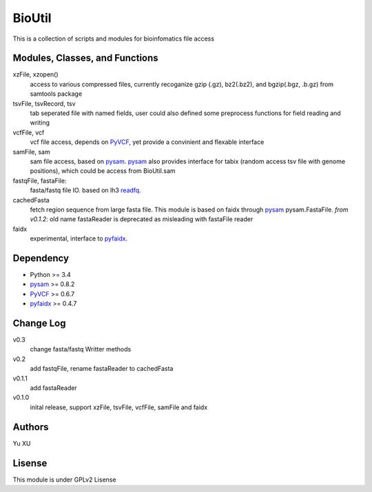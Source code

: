BioUtil
========

This is a collection of scripts and modules for bioinfomatics file access

Modules, Classes, and Functions
---------------------------------

xzFile, xzopen()
    access to various compressed files, currently recoganize gzip (.gz), 
    bz2(.bz2), and bgzip(.bgz, .b.gz) from samtools package

tsvFile, tsvRecord, tsv
    tab seperated file with named fields, user could also defined some preprocess
    functions for field reading and writing

vcfFile, vcf
    vcf file access, depends on PyVCF_,
    yet provide a convinient and flexable interface

samFile, sam
    sam file access, based on pysam_. 
    pysam_ also provides interface for tabix (random access tsv file with genome positions),
    which could be access from BioUtil.sam

fastqFile, fastaFile:
    fasta/fastq file IO. based on lh3 readfq_.

cachedFasta
    fetch region sequence from large fasta file. This module is based on faidx 
    through pysam_ pysam.FastaFile.
    *from v0.1.2*: old name fastaReader is deprecated as misleading with fastaFile reader

faidx
    experimental, interface to pyfaidx_.

Dependency
------------

- Python >= 3.4
- pysam_ >= 0.8.2
- PyVCF_ >= 0.6.7
- pyfaidx_ >= 0.4.7

Change Log
-------------

v0.3
    change fasta/fastq Writter methods

v0.2
    add fastqFile, rename fastaReader to cachedFasta

v0.1.1
    add fastaReader

v0.1.0
    inital release, support xzFile, tsvFile, vcfFile, samFile and faidx


Authors
--------
Yu XU

Lisense
--------
This module is under GPLv2 Lisense 

    
.. _pysam: https://github.com/pysam-developers/pysam
.. _PyVCF: https://github.com/jamescasbon/PyVCF
.. _pyfaidx: https://github.com/mdshw5/pyfaidx
.. _readfq: https://github.com/lh3/readfq

